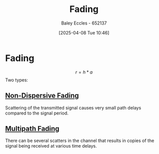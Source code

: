 :PROPERTIES:
:ID:       8c79d3ee-766a-4f72-a070-7a44d0f85ac1
:END:
#+title: Fading
#+date: [2025-04-08 Tue 10:46]
#+AUTHOR: Baley Eccles - 652137
#+STARTUP: latexpreview

* Fading
\[r = h*a\]
Two types:

** [[id:788c38cf-cc37-463b-84d6-a40be1715904][Non-Dispersive Fading]]
Scattering of the transmitted signal causes very small path delays compared to the signal period.

** [[id:abae31a2-cc7c-4a2d-b1cf-ed322480482e][Multipath Fading]]
There can be several scatters in the channel that results in copies of the signal being received at various time delays.
